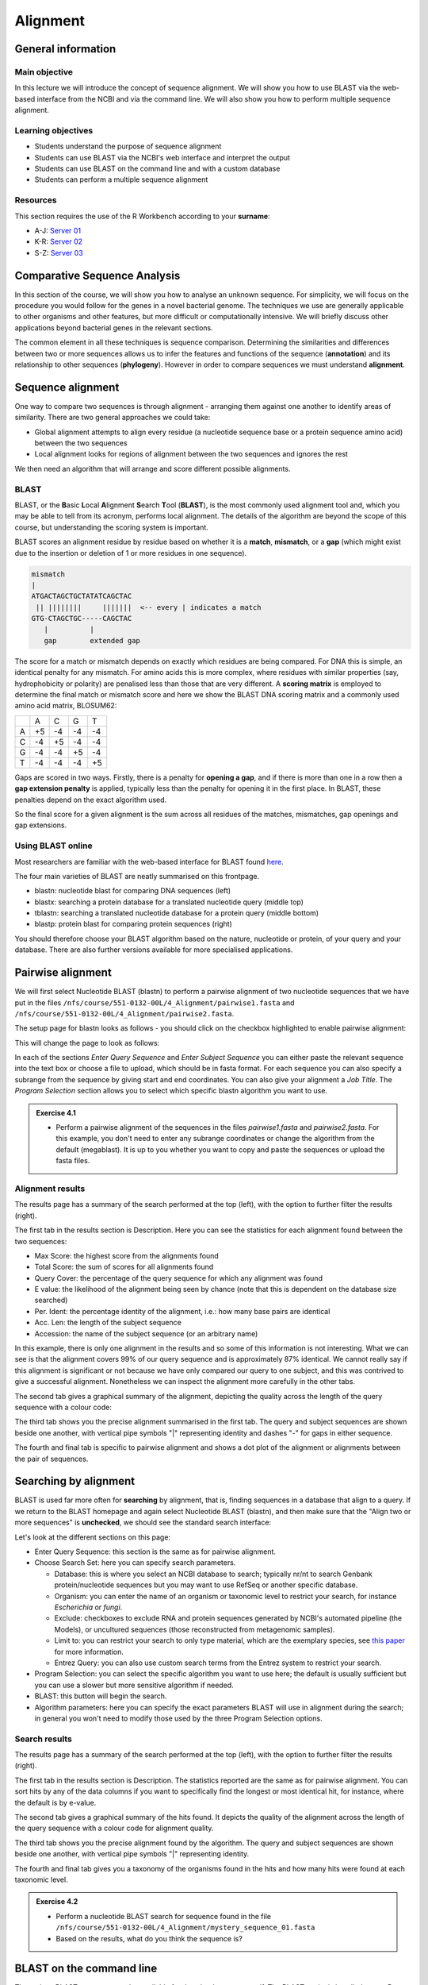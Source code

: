 Alignment
=========

General information
-------------------

Main objective
^^^^^^^^^^^^^^

In this lecture we will introduce the concept of sequence alignment. We will show you how to use BLAST via the web-based interface from the NCBI and via the command line. We will also show you how to perform multiple sequence alignment.

Learning objectives
^^^^^^^^^^^^^^^^^^^

* Students understand the purpose of sequence alignment
* Students can use BLAST via the NCBI's web interface and interpret the output
* Students can use BLAST on the command line and with a custom database
* Students can perform a multiple sequence alignment

Resources
^^^^^^^^^

This section requires the use of the R Workbench according to your **surname**:

* A-J: `Server 01 <https://rstudio-teaching-01.ethz.ch/>`__
* K-R: `Server 02 <https://rstudio-teaching-02.ethz.ch/>`__
* S-Z: `Server 03 <https://rstudio-teaching-03.ethz.ch/>`__

Comparative Sequence Analysis
-----------------------------

In this section of the course, we will show you how to analyse an unknown sequence. For simplicity, we will focus on the procedure you would follow for the genes in a novel bacterial genome. The techniques we use are generally applicable to other organisms and other features, but more difficult or computationally intensive. We will briefly discuss other applications beyond bacterial genes in the relevant sections.

The common element in all these techniques is sequence comparison. Determining the similarities and differences between two or more sequences allows us to infer the features and functions of the sequence (**annotation**) and its relationship to other sequences (**phylogeny**). However in order to compare sequences we must understand **alignment**.

Sequence alignment
------------------

One way to compare two sequences is through alignment - arranging them against one another to identify areas of similarity. There are two general approaches we could take:

* Global alignment attempts to align every residue (a nucleotide sequence base or a protein sequence amino acid) between the two sequences
* Local alignment looks for regions of alignment between the two sequences and ignores the rest

We then need an algorithm that will arrange and score different possible alignments.

BLAST
^^^^^

BLAST, or the **B**\asic **L**\ocal **A**\lignment **S**\earch **T**\ool (**BLAST**), is the most commonly used alignment tool and, which you may be able to tell from its acronym, performs local alignment. The details of the algorithm are beyond the scope of this course, but understanding the scoring system is important.

BLAST scores an alignment residue by residue based on whether it is a **match**, **mismatch**, or a **gap** (which might exist due to the insertion or deletion of 1 or more residues in one sequence).

.. code-block::

    mismatch
    |
    ATGACTAGCTGCTATATCAGCTAC
     || ||||||||     |||||||  <-- every | indicates a match
    GTG-CTAGCTGC-----CAGCTAC
       |          |
       gap        extended gap


The score for a match or mismatch depends on exactly which residues are being compared. For DNA this is simple, an identical penalty for any mismatch. For amino acids this is more complex, where residues with similar properties (say, hydrophobicity or polarity) are penalised less than those that are very different. A **scoring matrix** is employed to determine the final match or mismatch score and here we show the BLAST DNA scoring matrix and a commonly used amino acid matrix, BLOSUM62:

+--+--+--+--+--+
|  |A |C |G |T |
+--+--+--+--+--+
|A |+5|-4|-4|-4|
+--+--+--+--+--+
|C |-4|+5|-4|-4|
+--+--+--+--+--+
|G |-4|-4|+5|-4|
+--+--+--+--+--+
|T |-4|-4|-4|+5|
+--+--+--+--+--+

.. thumbnail:: images/BLOSUM62.png
    :align: center
    :width: 50%

Gaps are scored in two ways. Firstly, there is a penalty for **opening a gap**, and if there is more than one in a row then a **gap extension penalty** is applied, typically less than the penalty for opening it in the first place. In BLAST, these penalties depend on the exact algorithm used.

So the final score for a given alignment is the sum across all residues of the matches, mismatches, gap openings and gap extensions.

Using BLAST online
^^^^^^^^^^^^^^^^^^

Most researchers are familiar with the web-based interface for BLAST found `here <https://blast.ncbi.nlm.nih.gov/Blast.cgi>`__.

.. thumbnail:: images/blast.png
    :align: center

The four main varieties of BLAST are neatly summarised on this frontpage.

* blastn: nucleotide blast for comparing DNA sequences (left)
* blastx: searching a protein database for a translated nucleotide query (middle top)
* tblastn: searching a translated nucleotide database for a protein query (middle bottom)
* blastp: protein blast for comparing protein sequences (right)

You should therefore choose your BLAST algorithm based on the nature, nucleotide or protein, of your query and your database. There are also further versions available for more specialised applications.

Pairwise alignment
------------------

We will first select Nucleotide BLAST (blastn) to perform a pairwise alignment of two nucleotide sequences that we have put in the files ``/nfs/course/551-0132-00L/4_Alignment/pairwise1.fasta`` and ``/nfs/course/551-0132-00L/4_Alignment/pairwise2.fasta``.

The setup page for blastn looks as follows - you should click on the checkbox highlighted to enable pairwise alignment:

.. thumbnail:: images/blastn2.png
    :align: center

This will change the page to look as follows:

.. thumbnail:: images/blast2.png
    :align: center

In each of the sections *Enter Query Sequence* and *Enter Subject Sequence* you can either paste the relevant sequence into the text box or choose a file to upload, which should be in fasta format. For each sequence you can also specify a subrange from the sequence by giving start and end coordinates. You can also give your alignment a *Job Title*. The *Program Selection* section allows you to select which specific blastn algorithm you want to use.

.. admonition:: Exercise 4.1
    :class: exercise

    * Perform a pairwise alignment of the sequences in the files *pairwise1.fasta* and *pairwise2.fasta*. For this example, you don't need to enter any subrange coordinates or change the algorithm from the default (megablast). It is up to you whether you want to copy and paste the sequences or upload the fasta files.

Alignment results
^^^^^^^^^^^^^^^^^

The results page has a summary of the search performed at the top (left), with the option to further filter the results (right).

.. thumbnail:: images/pwblastres0.png
    :align: center

The first tab in the results section is Description. Here you can see the statistics for each alignment found between the two sequences:

.. thumbnail:: images/pwblastres1.png
    :align: center

* Max Score: the highest score from the alignments found
* Total Score: the sum of scores for all alignments found
* Query Cover: the percentage of the query sequence for which any alignment was found
* E value: the likelihood of the alignment being seen by chance (note that this is dependent on the database size searched)
* Per. Ident: the percentage identity of the alignment, i.e.: how many base pairs are identical
* Acc. Len: the length of the subject sequence
* Accession: the name of the subject sequence (or an arbitrary name)

In this example, there is only one alignment in the results and so some of this information is not interesting. What we can see is that the alignment covers 99% of our query sequence and is approximately 87% identical. We cannot really say if this alignment is significant or not because we have only compared our query to one subject, and this was contrived to give a successful alignment. Nonetheless we can inspect the alignment more carefully in the other tabs.

The second tab gives a graphical summary of the alignment, depicting the quality across the length of the query sequence with a colour code:

.. thumbnail:: images/pwblastres2.png
    :align: center

The third tab shows you the precise alignment summarised in the first tab. The query and subject sequences are shown beside one another, with vertical pipe symbols "|" representing identity and dashes "-" for gaps in either sequence.

.. thumbnail:: images/pwblastres3.png
    :align: center

The fourth and final tab is specific to pairwise alignment and shows a dot plot of the alignment or alignments between the pair of sequences.

.. thumbnail:: images/pwblastres4.png

Searching by alignment
----------------------

BLAST is used far more often for **searching** by alignment, that is, finding sequences in a database that align to a query. If we return to the BLAST homepage and again select Nucleotide BLAST (blastn), and then make sure that the "Align two or more sequences" is **unchecked**, we should see the standard search interface:

.. thumbnail:: images/blastn.png

Let's look at the different sections on this page:

* Enter Query Sequence: this section is the same as for pairwise alignment.

* Choose Search Set: here you can specify search parameters.

  * Database: this is where you select an NCBI database to search; typically nr/nt to search Genbank protein/nucleotide sequences but you may want to use RefSeq or another specific database.
  * Organism: you can enter the name of an organism or taxonomic level to restrict your search, for instance *Escherichia* or *fungi*.
  * Exclude: checkboxes to exclude RNA and protein sequences generated by NCBI's automated pipeline (the Models), or uncultured sequences (those reconstructed from metagenomic samples).
  * Limit to: you can restrict your search to only type material, which are the exemplary species, see `this paper <https://www.ncbi.nlm.nih.gov/pmc/articles/PMC4383940/>`__ for more information.
  * Entrez Query: you can also use custom search terms from the Entrez system to restrict your search.

* Program Selection: you can select the specific algorithm you want to use here; the default is usually sufficient but you can use a slower but more sensitive algorithm if needed.

* BLAST: this button will begin the search.

* Algorithm parameters: here you can specify the exact parameters BLAST will use in alignment during the search; in general you won't need to modify those used by the three Program Selection options.

Search results
^^^^^^^^^^^^^^

The results page has a summary of the search performed at the top (left), with the option to further filter the results (right).

.. thumbnail:: images/blastres0.png
    :align: center

The first tab in the results section is Description. The statistics reported are the same as for pairwise alignment. You can sort hits by any of the data columns if you want to specifically find the longest or most identical hit, for instance, where the default is by e-value.

.. thumbnail:: images/blastres1.png
    :align: center

The second tab gives a graphical summary of the hits found. It depicts the quality of the alignment across the length of the query sequence with a colour code for alignment quality.

.. thumbnail:: images/blastres2.png

The third tab shows you the precise alignment found by the algorithm. The query and subject sequences are shown beside one another, with vertical pipe symbols "|" representing identity.

.. thumbnail:: images/blastres3.png

The fourth and final tab gives you a taxonomy of the organisms found in the hits and how many hits were found at each taxonomic level.

.. thumbnail:: images/blastres4.png

.. admonition:: Exercise 4.2
    :class: exercise

    * Perform a nucleotide BLAST search for sequence found in the file ``/nfs/course/551-0132-00L/4_Alignment/mystery_sequence_01.fasta``
    * Based on the results, what do you think the sequence is?

BLAST on the command line
-------------------------

The various BLAST programs are also available for download to run yourself. The BLAST+ suite is installed on our R Workbench server and Euler. There are several reasons you might want to run BLAST offline:

* You may have a large number of searches you want to perform, which is clumsy via the web interface
* You have sensitive data you want to search for or with that you shouldn't submit online
* You want to perform BLAST searches as part of a larger program or software pipeline

Making a BLAST database
^^^^^^^^^^^^^^^^^^^^^^^

In order to run a search offline, you need a database to search. You can download one of the NCBI databases if you have the storage space, but hopefully your friendly local bioinformatician has already done that for you - and indeed we have made the RefSeq Prokaryotic Reference Genome database available here:

.. code-block:: bash

    /nfs/nas22/fs2201/biol_micro_unix_modules/databases/NCBI/ref_prok_rep_genomes/ref_prok_rep_genomes

It's also likely that you want to search a much smaller and specific set of sequences that you have already prepared in FASTA format. For this, there is the command *makeblastdb*:

.. code-block:: bash

    # Make a nucleotide sequence database
    makeblastdb -in dna_sequences_to_search.fasta -dbtype nucl

The *-in* argument should point to a fasta file that you want to create the database from, and the *-dbtype* must be either 'nucl' for nucleotide sequence or 'prot' for protein sequence. Other options allow you to use different types of input file, to mask sequences or parts of sequences, to index taxonomic information for the database and more. However you run it, *makeblastdb* produces some additional files if you check the directory containing the FASTA file that index the sequences ready for searching.

Running BLAST
^^^^^^^^^^^^^

The four BLAST algorithms highlighted on the front page of the NCBI BLAST homepage have identically-named command line equivalents. The software suite is available via our module system, called **BLAST+**. We will demonstrate here with *blastn*, and some of the arguments vary slightly for the other algorithms, but the most important thing is to choose the correct one based on the nature of your query and database (as described above).

Firstly, you can perform pairwise alignment just as with the online interface by specifying a query and subject sequence, as in this minimal example:

.. code-block:: bash

    # Load the software module
    ml BLAST+

    # Pairwise alignment with blastn
    blastn -query /nfs/course/551-0132-00L/4_Alignment/pairwise1.fasta -subject /nfs/course/551-0132-00L/4_Alignment/pairwise2.fasta

Secondly, you can of course search by alignment by providing a database to look through, as in this minimal example:

.. code-block:: bash

    # Run blastn
    blastn -db /path/to/db -query sequence_to_look_for.fasta

You can recreate any of the options available via the online interface with the right set of command line options. A full listing will be shown by running *blastn -h* or *blastn -help*.

Without any additional options, the two examples above output directly to the command line. You can direct the output to a file with the *-out filename* option. The output is also quite extensive, and although it is human-readable, it isn't easy to process for a computer. There are ways to modify the output with the option *-outfmt n* where *n* is a number, and perhaps the most useful is *-outfmt 6*, which produces a tab-separated table summarising the hits found.

.. code-block:: bash

    # Run blastn for nice output
    blastn -db /path/to/db -query sequence_to_look_for.fasta -out blastn_results.txt -outfmt 6

The output columns, in order, are:

.. code-block::

    1.   qseqid      query or source (e.g., gene) sequence id
    2.   sseqid      subject  or target (e.g., reference genome) sequence id
    3.   pident      percentage of identical matches
    4.   length      alignment length (sequence overlap)
    5.   mismatch    number of mismatches
    6.   gapopen     number of gap openings
    7.   qstart      start of alignment in query
    8.   qend        end of alignment in query
    9.   sstart      start of alignment in subject
    10.  send        end of alignment in subject
    11.  evalue      expect value
    12.  bitscore    bit score

For more information on this output format, look `here <https://www.metagenomics.wiki/tools/blast/blastn-output-format-6>`__

If you are searching a very large database, *blastn* can take a very long time to run. There are a couple of ways to improve speed:

.. code-block:: bash

    # Use a faster but less sensitive algorithm
    -task megablast

    # Use more compute threads if available
    -num_threads 32

.. admonition:: Exercise 4.3
    :class: exercise

    * Run BLAST on the command line to determine what sequence ``/nfs/course/551-0132-00L/4_Alignment/mystery_sequence_02.fasta`` might be - be careful to choose the correct algorithm

Multiple sequence alignment (MSA)
---------------------------------

As we will cover in later sections, there are situations in which you want to compare and align multiple sequences all at once. This is a much harder problem to solve than pairwise alignment, in fact producing a truly optimal alignment is not feasible within a reasonable computational time, and there are various approaches that can be taken depending on what is already known about the relationships between the sequences. We will look at two approaches that make few assumptions about the sequences to be aligned, and which are used by a lot of MSA software.

Progressive alignment
^^^^^^^^^^^^^^^^^^^^^

This approach builds a final MSA by combining pairwise alignments, starting with the two closest sequences and working towards the most distantly related. The problem with this method is that part of the alignment that is optimal when it is introduced early in the process might not be so good later when other sequences join the MSA.

One popular implementation of this method is **MAFFT**, available `here <https://mafft.cbrc.jp/alignment/software/>`__. We have also made the software available on our server and will show you the basics of how to use it here. At minimum, MAFFT requires an input file with multiple sequences in fasta format and unusually always outputs to the command line, so we must redirect it.

.. code-block:: bash

    # Run MAFFT
    mafft my_sequences.fasta > my_msa.fasta

The output format is by default fasta but can be set to *clustal* format, explained below. Other options relate to the speed or accuracy of the aligner - you can read more in the MAFFT manual if interested.

Another popular implementation of this method is **Clustal**, the current version of which is called **Clustal Omega** and is supported by the EMBL-EBI, hosted `here <https://www.ebi.ac.uk/Tools/msa/clustalo/>`__. We have also made the software available on our server and will show you the basics of how to use it here. At minimum, Clustal Omega requires an input file containing multiple sequences, accepting both multi-fasta and existing alignment formats.

.. code-block:: bash

    # Run Clustal Omega
    clustalo -i my_sequences.fasta -o my_msa.fasta

The output is by default, also in fasta format, but now each sequence has gaps inserted at the right points so that the nth position in each sequence is aligned. Once again, there are many command options available, many of which won't make any sense to you at the moment, but some are immediately useful. For instance, *--outfmt* allows you to select a different output format - there is no dominant format for MSA, and programs that use them as input may or may not support any specific format you choose. Clustal has a format itself which is useful for browsing a multiple alignment as it includes a line of characters indicating whether or not a column in the alignment is identical or not. The width of this format can be adjusted with *--wrap*.

Iterative alignment
^^^^^^^^^^^^^^^^^^^

Iterative methods differ from progressive alignment by going back to sequences previously introduced to the MSA and realigning them. Exactly how often and how to do these realignments varies between software packages. These methods also cannot guarantee an optimal alignment, and the trade-off versus progressive methods is that the realignments obviously take additional computational time.

A popular iterative-based method is **MUSCLE**, available `here <http://www.drive5.com/muscle/>`__. We have also made this software available on our server and will show you the basics of how to use it here. At minimum, MUSCLE also only requires an input fasta file containing multiple sequences - other formats are not accepted.

.. code-block:: bash

    # Run MUSCLE
    muscle -in my_sequences.fasta -o my_msa.fasta

The output is by default, also in fasta format, and only a few other formats are supported. Beyond that, the options determine how long the algorithm will run for - more iterations may improve the alignment but will take longer, and each incremental improvement takes longer and longer to achieve.

.. admonition:: Exercise 4.4
    :class: exercise

    * Perform a multiple alignment of the file ``/nfs/course/551-0132-00L/4_Alignment/gyra.faa`` with each program and compare the results by looking at the output files

.. admonition:: Homework 4
    :class: homework

    * ??

.. container:: nextlink

    `Next: Annotation <5_Annotation.html>`__

